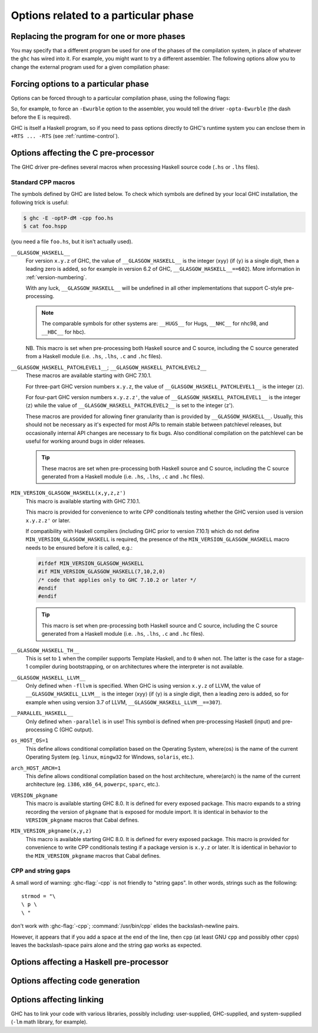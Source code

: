 .. _options-phases:

Options related to a particular phase
=====================================

.. _replacing-phases:

Replacing the program for one or more phases
--------------------------------------------

.. index::
   single: compilation phases, changing

You may specify that a different program be used for one of the phases
of the compilation system, in place of whatever the ``ghc`` has wired
into it. For example, you might want to try a different assembler. The
following options allow you to change the external program used for a
given compilation phase:

.. ghc-flag:: -pgmL ⟨cmd⟩
    :shortdesc: Use ⟨cmd⟩ as the literate pre-processor
    :type: dynamic
    :category: phase-programs

    Use ⟨cmd⟩ as the literate pre-processor.

.. ghc-flag:: -pgmP ⟨cmd⟩
    :shortdesc: Use ⟨cmd⟩ as the C pre-processor (with ``-cpp`` only)
    :type: dynamic
    :category: phase-programs

    Use ⟨cmd⟩ as the C pre-processor (with ``-cpp`` only).

.. ghc-flag:: -pgmc ⟨cmd⟩
    :shortdesc: Use ⟨cmd⟩ as the C compiler
    :type: dynamic
    :category: phase-programs

    Use ⟨cmd⟩ as the C compiler.

.. ghc-flag:: -pgmlo ⟨cmd⟩
    :shortdesc: Use ⟨cmd⟩ as the LLVM optimiser
    :type: dynamic
    :category: phase-programs

    Use ⟨cmd⟩ as the LLVM optimiser.

.. ghc-flag:: -pgmlc ⟨cmd⟩
    :shortdesc: Use ⟨cmd⟩ as the LLVM compiler
    :type: dynamic
    :category: phase-programs

    Use ⟨cmd⟩ as the LLVM compiler.

.. ghc-flag:: -pgms ⟨cmd⟩
    :shortdesc: Use ⟨cmd⟩ as the splitter
    :type: dynamic
    :category: phase-programs

    Use ⟨cmd⟩ as the splitter.

.. ghc-flag:: -pgma ⟨cmd⟩
    :shortdesc: Use ⟨cmd⟩ as the assembler
    :type: dynamic
    :category: phase-programs

    Use ⟨cmd⟩ as the assembler.

.. ghc-flag:: -pgml ⟨cmd⟩
    :shortdesc: Use ⟨cmd⟩ as the linker
    :type: dynamic
    :category: phase-programs

    Use ⟨cmd⟩ as the linker.

.. ghc-flag:: -pgmdll ⟨cmd⟩
    :shortdesc: Use ⟨cmd⟩ as the DLL generator
    :type: dynamic
    :category: phase-programs

    Use ⟨cmd⟩ as the DLL generator.

.. ghc-flag:: -pgmF ⟨cmd⟩
    :shortdesc: Use ⟨cmd⟩ as the pre-processor (with ``-F`` only)
    :type: dynamic
    :category: phase-programs

    Use ⟨cmd⟩ as the pre-processor (with ``-F`` only).

.. ghc-flag:: -pgmwindres ⟨cmd⟩
    :shortdesc: Use ⟨cmd⟩ as the program for embedding manifests on Windows.
    :type: dynamic
    :category: phase-programs

    Use ⟨cmd⟩ as the program to use for embedding manifests on Windows.
    Normally this is the program ``windres``, which is supplied with a
    GHC installation. See ``-fno-embed-manifest`` in
    :ref:`options-linker`.

.. ghc-flag:: -pgmlibtool ⟨cmd⟩
    :shortdesc: Use ⟨cmd⟩ as the command for libtool (with ``-staticlib`` only).
    :type: dynamic
    :category: phase-programs

    Use ⟨cmd⟩ as the libtool command (when using ``-staticlib`` only).

.. ghc-flag:: -pgmi ⟨cmd⟩
    :shortdesc: Use ⟨cmd⟩ as the external interpreter command.
    :type: dynamic
    :category: phase-programs

    Use ⟨cmd⟩ as the external interpreter command (see:
    :ref:`external-interpreter`).  Default: ``ghc-iserv-prof`` if
    ``-prof`` is enabled, ``ghc-iserv-dyn`` if ``-dynamic`` is
    enabled, or ``ghc-iserv`` otherwise.

.. _forcing-options-through:

Forcing options to a particular phase
-------------------------------------

.. index::
   single: forcing GHC-phase options

Options can be forced through to a particular compilation phase, using
the following flags:

.. ghc-flag:: -optL ⟨option⟩
    :shortdesc: pass ⟨option⟩ to the literate pre-processor
    :type: dynamic
    :category: phase-options

    Pass ⟨option⟩ to the literate pre-processor

.. ghc-flag:: -optP ⟨option⟩
    :shortdesc: pass ⟨option⟩ to cpp (with ``-cpp`` only)
    :type: dynamic
    :category: phase-options

    Pass ⟨option⟩ to CPP (makes sense only if ``-cpp`` is also on).

.. ghc-flag:: -optF ⟨option⟩
    :shortdesc: pass ⟨option⟩ to the custom pre-processor
    :type: dynamic
    :category: phase-options

    Pass ⟨option⟩ to the custom pre-processor (see
    :ref:`pre-processor`).

.. ghc-flag:: -optc ⟨option⟩
    :shortdesc: pass ⟨option⟩ to the C compiler
    :type: dynamic
    :category: phase-options

    Pass ⟨option⟩ to the C compiler.

.. ghc-flag:: -optlo ⟨option⟩
    :shortdesc: pass ⟨option⟩ to the LLVM optimiser
    :type: dynamic
    :category: phase-options

    Pass ⟨option⟩ to the LLVM optimiser.

.. ghc-flag:: -optlc ⟨option⟩
    :shortdesc: pass ⟨option⟩ to the LLVM compiler
    :type: dynamic
    :category: phase-options

    Pass ⟨option⟩ to the LLVM compiler.

.. ghc-flag:: -opta ⟨option⟩
    :shortdesc: pass ⟨option⟩ to the assembler
    :type: dynamic
    :category: phase-options

    Pass ⟨option⟩ to the assembler.

.. ghc-flag:: -optl ⟨option⟩
    :shortdesc: pass ⟨option⟩ to the linker
    :type: dynamic
    :category: phase-options

    Pass ⟨option⟩ to the linker.

.. ghc-flag:: -optdll ⟨option⟩
    :shortdesc: pass ⟨option⟩ to the DLL generator
    :type: dynamic
    :category: phase-options

    Pass ⟨option⟩ to the DLL generator.

.. ghc-flag:: -optwindres ⟨option⟩
    :shortdesc: pass ⟨option⟩ to ``windres``.
    :type: dynamic
    :category: phase-options

    Pass ⟨option⟩ to ``windres`` when embedding manifests on Windows.
    See ``-fno-embed-manifest`` in :ref:`options-linker`.

.. ghc-flag:: -opti ⟨option⟩
    :shortdesc: pass ⟨option⟩ to the interpreter sub-process.
    :type: dynamic
    :category: phase-options

    Pass ⟨option⟩ to the interpreter sub-process (see
    :ref:`external-interpreter`).  A common use for this is to pass
    RTS options e.g., ``-opti+RTS -opti-A64m``, or to enable verbosity
    with ``-opti-v`` to see what messages are being exchanged by GHC
    and the interpreter.

So, for example, to force an ``-Ewurble`` option to the assembler, you
would tell the driver ``-opta-Ewurble`` (the dash before the E is
required).

GHC is itself a Haskell program, so if you need to pass options directly
to GHC's runtime system you can enclose them in ``+RTS ... -RTS`` (see
:ref:`runtime-control`).

.. _c-pre-processor:

Options affecting the C pre-processor
-------------------------------------

.. extension:: CPP
    :shortdesc: Enable the C preprocessor.

    :since: 6.8.1

.. index::
   single: pre-processing: cpp
   single: C pre-processor options
   single: cpp, pre-processing with

.. ghc-flag:: -cpp
    :shortdesc: Run the C pre-processor on Haskell source files
    :type: dynamic
    :category: cpp

    The C pre-processor :command:`cpp` is run over your Haskell code only if
    the ``-cpp`` option -cpp option is given. Unless you are building a
    large system with significant doses of conditional compilation, you
    really shouldn't need it.

.. ghc-flag:: -D⟨symbol⟩[=⟨value⟩]
    :shortdesc: Define a symbol in the C pre-processor
    :type: dynamic
    :reverse: -U⟨symbol⟩
    :category: cpp

    Define macro ⟨symbol⟩ in the usual way. When no value is given, the value is
    taken to be ``1``. For instance, ``-DUSE_MYLIB`` is equivalent to
    ``-DUSE_MYLIB=1``.

    .. note::

        :ghc-flag:`-D⟨symbol⟩[=⟨value⟩]` does *not* affect ``-D``
        macros passed to the C compiler when compiling an unregisterised build! In
        this case use the ``-optc-Dfoo`` hack… (see :ref:`forcing-options-through`).

.. ghc-flag:: -U⟨symbol⟩
    :shortdesc: Undefine a symbol in the C pre-processor
    :type: dynamic
    :category: cpp

    Undefine macro ⟨symbol⟩ in the usual way.

.. ghc-flag:: -I⟨dir⟩
    :shortdesc: Add ⟨dir⟩ to the directory search list for ``#include`` files
    :type: dynamic
    :category: cpp

    Specify a directory in which to look for ``#include`` files, in the
    usual C way.

The GHC driver pre-defines several macros when processing Haskell source
code (``.hs`` or ``.lhs`` files).

.. _standard-cpp-macros:

Standard CPP macros
~~~~~~~~~~~~~~~~~~~

The symbols defined by GHC are listed below. To check which symbols are
defined by your local GHC installation, the following trick is useful:

.. code-block:: sh

    $ ghc -E -optP-dM -cpp foo.hs
    $ cat foo.hspp

(you need a file ``foo.hs``, but it isn't actually used).

``__GLASGOW_HASKELL__``
    .. index::
       single: __GLASGOW_HASKELL__

    For version ``x.y.z`` of GHC, the value of ``__GLASGOW_HASKELL__``
    is the integer ⟨xyy⟩ (if ⟨y⟩ is a single digit, then a leading zero
    is added, so for example in version 6.2 of GHC,
    ``__GLASGOW_HASKELL__==602``). More information in
    :ref:`version-numbering`.

    With any luck, ``__GLASGOW_HASKELL__`` will be undefined in all
    other implementations that support C-style pre-processing.

    .. note::
       The comparable symbols for other systems are:
       ``__HUGS__`` for Hugs, ``__NHC__`` for nhc98, and ``__HBC__`` for
       hbc).

    NB. This macro is set when pre-processing both Haskell source and C
    source, including the C source generated from a Haskell module (i.e.
    ``.hs``, ``.lhs``, ``.c`` and ``.hc`` files).

``__GLASGOW_HASKELL_PATCHLEVEL1__``; \ ``__GLASGOW_HASKELL_PATCHLEVEL2__``
    .. index::
       single: __GLASGOW_HASKELL_PATCHLEVEL2__

    .. index::
       single: __GLASGOW_HASKELL_PATCHLEVEL1__

    These macros are available starting with GHC 7.10.1.

    For three-part GHC version numbers ``x.y.z``, the value of
    ``__GLASGOW_HASKELL_PATCHLEVEL1__`` is the integer ⟨z⟩.

    For four-part GHC version numbers ``x.y.z.z'``, the value of
    ``__GLASGOW_HASKELL_PATCHLEVEL1__`` is the integer ⟨z⟩ while the
    value of ``__GLASGOW_HASKELL_PATCHLEVEL2__`` is set to the integer
    ⟨z'⟩.

    These macros are provided for allowing finer granularity than is
    provided by ``__GLASGOW_HASKELL__``. Usually, this should not be
    necessary as it's expected for most APIs to remain stable between
    patchlevel releases, but occasionally internal API changes are
    necessary to fix bugs. Also conditional compilation on the
    patchlevel can be useful for working around bugs in older releases.

    .. tip::
       These macros are set when pre-processing both Haskell source and
       C source, including the C source generated from a Haskell module
       (i.e. ``.hs``, ``.lhs``, ``.c`` and ``.hc`` files).

``MIN_VERSION_GLASGOW_HASKELL(x,y,z,z')``
    .. index::
       single: MIN_VERSION_GLASGOW_HASKELL

    This macro is available starting with GHC 7.10.1.

    This macro is provided for convenience to write CPP conditionals
    testing whether the GHC version used is version ``x.y.z.z'`` or
    later.

    If compatibility with Haskell compilers (including GHC prior to
    version 7.10.1) which do not define ``MIN_VERSION_GLASGOW_HASKELL``
    is required, the presence of the ``MIN_VERSION_GLASGOW_HASKELL``
    macro needs to be ensured before it is called, e.g.:

    .. code-block:: c

        #ifdef MIN_VERSION_GLASGOW_HASKELL
        #if MIN_VERSION_GLASGOW_HASKELL(7,10,2,0)
        /* code that applies only to GHC 7.10.2 or later */
        #endif
        #endif

    .. tip::
       This macro is set when pre-processing both Haskell source and C
       source, including the C source generated from a Haskell module (i.e.
       ``.hs``, ``.lhs``, ``.c`` and ``.hc`` files).

``__GLASGOW_HASKELL_TH__``
    .. index::
       single: __GLASGOW_HASKELL_TH__

    This is set to ``1`` when the compiler supports Template Haskell,
    and to ``0`` when not. The latter is the case for a stage-1
    compiler during bootstrapping, or on architectures where the
    interpreter is not available.

``__GLASGOW_HASKELL_LLVM__``
    .. index::
       single: __GLASGOW_HASKELL_LLVM__

    Only defined when ``-fllvm`` is specified. When GHC is using version
    ``x.y.z`` of LLVM, the value of ``__GLASGOW_HASKELL_LLVM__`` is the
    integer ⟨xyy⟩ (if ⟨y⟩ is a single digit, then a leading zero
    is added, so for example when using version 3.7 of LLVM,
    ``__GLASGOW_HASKELL_LLVM__==307``).

``__PARALLEL_HASKELL__``
    .. index::
       single: __PARALLEL_HASKELL__

    Only defined when ``-parallel`` is in use! This symbol is defined
    when pre-processing Haskell (input) and pre-processing C (GHC
    output).

``os_HOST_OS=1``
    This define allows conditional compilation based on the Operating
    System, where⟨os⟩ is the name of the current Operating System (eg.
    ``linux``, ``mingw32`` for Windows, ``solaris``, etc.).

``arch_HOST_ARCH=1``
    This define allows conditional compilation based on the host
    architecture, where⟨arch⟩ is the name of the current architecture
    (eg. ``i386``, ``x86_64``, ``powerpc``, ``sparc``, etc.).

``VERSION_pkgname``
    This macro is available starting GHC 8.0.  It is defined for every
    exposed package. This macro expands to a string recording the
    version of ``pkgname`` that is exposed for module import.
    It is identical in behavior to the ``VERSION_pkgname`` macros
    that Cabal defines.

``MIN_VERSION_pkgname(x,y,z)``
    This macro is available starting GHC 8.0.  It is defined for every
    exposed package. This macro is provided for convenience to write CPP
    conditionals testing if a package version is ``x.y.z`` or
    later.  It is identical in behavior to the ``MIN_VERSION_pkgname``
    macros that Cabal defines.

.. _cpp-string-gaps:

CPP and string gaps
~~~~~~~~~~~~~~~~~~~

.. index::
   single: -cpp vs string gaps
   single: string gaps vs -cpp.

A small word of warning: :ghc-flag:`-cpp` is not friendly to "string gaps".
In other words, strings such as the following: ::

    strmod = "\
    \ p \
    \ "

don't work with :ghc-flag:`-cpp`; :command:`/usr/bin/cpp` elides the backslash-newline
pairs.

However, it appears that if you add a space at the end of the line, then
``cpp`` (at least GNU ``cpp`` and possibly other ``cpp``\ s) leaves the
backslash-space pairs alone and the string gap works as expected.

.. _pre-processor:

Options affecting a Haskell pre-processor
-----------------------------------------

.. index::
   single: pre-processing: custom
   single: pre-processor options

.. ghc-flag:: -F
    :shortdesc: Enable the use of a :ref:`pre-processor <pre-processor>`
        (set with :ghc-flag:`-pgmF ⟨cmd⟩`)
    :type: dynamic
    :category: phases

    A custom pre-processor is run over your Haskell source file only if
    the ``-F`` option is given.

    Running a custom pre-processor at compile-time is in some settings
    appropriate and useful. The ``-F`` option lets you run a
    pre-processor as part of the overall GHC compilation pipeline, which
    has the advantage over running a Haskell pre-processor separately in
    that it works in interpreted mode and you can continue to take reap
    the benefits of GHC's recompilation checker.

    The pre-processor is run just before the Haskell compiler proper
    processes the Haskell input, but after the literate markup has been
    stripped away and (possibly) the C pre-processor has washed the
    Haskell input.

    Use :ghc-flag:`-pgmF ⟨cmd⟩` to select the program to use as the
    preprocessor.  When invoked, the ⟨cmd⟩ pre-processor is given at least
    three arguments on its command-line: the first argument is the name of the
    original source file, the second is the name of the file holding the input,
    and the third is the name of the file where ⟨cmd⟩ should write its output
    to.

    Additional arguments to the pre-processor can be passed in using the
    :ghc-flag:`-optF ⟨option⟩` option. These are fed to ⟨cmd⟩ on the command
    line after the three standard input and output arguments.

    An example of a pre-processor is to convert your source files to the
    input encoding that GHC expects, i.e. create a script ``convert.sh``
    containing the lines:

    .. code-block:: sh

        #!/bin/sh
        ( echo "{-# LINE 1 \"$2\" #-}" ; iconv -f l1 -t utf-8 $2 ) > $3

    and pass ``-F -pgmF convert.sh`` to GHC. The ``-f l1`` option tells
    iconv to convert your Latin-1 file, supplied in argument ``$2``,
    while the "-t utf-8" options tell iconv to return a UTF-8 encoded
    file. The result is redirected into argument ``$3``. The
    ``echo "{-# LINE 1 \"$2\" #-}"`` just makes sure that your error
    positions are reported as in the original source file.

.. _options-codegen:

Options affecting code generation
---------------------------------

.. ghc-flag:: -fasm
    :shortdesc: Use the :ref:`native code generator <native-code-gen>`
    :type: dynamic
    :reverse: -fllvm
    :category: codegen

    Use GHC's :ref:`native code generator <native-code-gen>` rather than
    compiling via LLVM. ``-fasm`` is the default.

.. ghc-flag:: -fllvm
    :shortdesc: Compile using the :ref:`LLVM code generator <llvm-code-gen>`
    :type: dynamic
    :reverse: -fasm
    :category: codegen

    Compile via :ref:`LLVM <llvm-code-gen>` instead of using the native
    code generator. This will generally take slightly longer than the
    native code generator to compile. Produced code is generally the
    same speed or faster than the other two code generators. Compiling
    via LLVM requires LLVM's :command:`opt` and :command:`llc` executables to be
    in :envvar:`PATH`.

    .. note::

        Note that this GHC release expects an LLVM version in the |llvm-version|
        release series.

.. ghc-flag:: -fno-code
    :shortdesc: Omit code generation
    :type: dynamic
    :category: codegen

    Omit code generation (and all later phases) altogether. This is
    useful if you're only interested in type checking code.

.. ghc-flag:: -fwrite-interface
    :shortdesc: Always write interface files
    :type: dynamic
    :category: codegen

    Always write interface files. GHC will normally write interface
    files automatically, but this flag is useful with :ghc-flag:`-fno-code`,
    which normally suppresses generation of interface files. This is
    useful if you want to type check over multiple runs of GHC without
    compiling dependencies.

.. ghc-flag:: -fobject-code
    :shortdesc: Generate object code
    :type: dynamic
    :category: codegen

    Generate object code. This is the default outside of GHCi, and can
    be used with GHCi to cause object code to be generated in preference
    to bytecode.

.. ghc-flag:: -fbyte-code
    :shortdesc: Generate byte-code
    :type: dynamic
    :category: codegen

    Generate byte-code instead of object-code. This is the default in
    GHCi. Byte-code can currently only be used in the interactive
    interpreter, not saved to disk. This option is only useful for
    reversing the effect of :ghc-flag:`-fobject-code`.

.. ghc-flag:: -fPIC
    :shortdesc: Generate position-independent code (where available)
    :type: dynamic
    :category: codegen

    Generate position-independent code (code that can be put into shared
    libraries). This currently works on Linux x86 and x86-64. On
    Windows, position-independent code is never used so the flag is a
    no-op on that platform.

.. ghc-flag:: -fexternal-dynamic-refs
    :shortdesc: Generate code for linking against dynamic libraries
    :type: dynamic
    :category: codegen

    When generating code, assume that entities imported from a
    different module might be dynamically linked.  This flag is enabled
    automatically by :ghc-flag:`-dynamic`.

.. ghc-flag:: -fPIE
    :shortdesc: Generate code for a position-independent executable (where available)
    :type: dynamic
    :category: codegen

    Generate code in such a way to be linkable into a position-independent
    executable This currently works on Linux x86 and x86-64. On Windows,
    position-independent code is never used so the flag is a no-op on that
    platform. To link the final executable use :ghc-flag:`-pie`.

.. ghc-flag:: -dynamic
    :shortdesc: Build dynamically-linked object files and executables
    :type: dynamic
    :category: codegen
    :noindex:

    Build code for dynamic linking.  This can reduce code size
    tremendously, but may slow-down cross-module calls of non-inlined
    functions. There can be some complications combining
    :ghc-flag:`-shared` with this flag relating to linking in the RTS
    under Linux. See :ghc-ticket:`10352`.

    Note that using this option when linking causes GHC to link against
    shared libraries.

.. ghc-flag:: -dynamic-too
    :shortdesc: Build dynamic object files *as well as* static object files
        during compilation
    :type: dynamic
    :category: codegen

    Generates both dynamic and static object files in a single run of
    GHC. This option is functionally equivalent to running GHC twice,
    the second time adding ``-dynamic -osuf dyn_o -hisuf dyn_hi``.

    Although it is equivalent to running GHC twice, using
    ``-dynamic-too`` is more efficient, because the earlier phases of
    the compiler up to code generation are performed just once.

    When using ``-dynamic-too``, the options ``-dyno``, ``-dynosuf``,
    and ``-dynhisuf`` are the counterparts of ``-o``, ``-osuf``, and
    ``-hisuf`` respectively, but applying to the dynamic compilation.

.. _options-linker:

Options affecting linking
-------------------------

.. index::
   single: linker options
   single: ld options

GHC has to link your code with various libraries, possibly including:
user-supplied, GHC-supplied, and system-supplied (``-lm`` math library,
for example).

.. ghc-flag:: -l ⟨lib⟩
    :shortdesc: Link in library ⟨lib⟩
    :type: dynamic
    :category: linking

    Link in the ⟨lib⟩ library. On Unix systems, this will be in a file
    called :file:`lib{lib}.a` or :file:`lib{lib}.so` which resides somewhere on the
    library directories path.

    Because of the sad state of most UNIX linkers, the order of such
    options does matter. If library ⟨foo⟩ requires library ⟨bar⟩, then
    in general ``-l ⟨foo⟩`` should come *before* ``-l ⟨bar⟩`` on the
    command line.

    There's one other gotcha to bear in mind when using external
    libraries: if the library contains a ``main()`` function, then this
    will be a link conflict with GHC's own ``main()`` function (eg.
    ``libf2c`` and ``libl`` have their own ``main()``\ s).

    You can use an external main function if you initialize the RTS manually
    and pass ``-no-hs-main``. See also :ref:`using-own-main`.

.. ghc-flag:: -c
    :shortdesc: Stop after generating object (``.o``) file
    :type: mode
    :category: linking

    Omits the link step. This option can be used with :ghc-flag:`--make` to
    avoid the automatic linking that takes place if the program contains
    a ``Main`` module.

.. ghc-flag:: -package ⟨name⟩
    :shortdesc: Expose package ⟨pkg⟩
    :type: dynamic
    :category: linking

    If you are using a Haskell "package" (see :ref:`packages`), don't
    forget to add the relevant ``-package`` option when linking the
    program too: it will cause the appropriate libraries to be linked in
    with the program. Forgetting the ``-package`` option will likely
    result in several pages of link errors.

.. ghc-flag:: -framework ⟨name⟩
    :shortdesc: On Darwin/OS X/iOS only, link in the framework ⟨name⟩. This
        option corresponds to the ``-framework`` option for Apple's Linker.
    :type: dynamic
    :category: linking

    On Darwin/OS X/iOS only, link in the framework ⟨name⟩. This option
    corresponds to the ``-framework`` option for Apple's Linker. Please
    note that frameworks and packages are two different things -
    frameworks don't contain any Haskell code. Rather, they are Apple's
    way of packaging shared libraries. To link to Apple's "Carbon" API,
    for example, you'd use ``-framework Carbon``.

.. ghc-flag:: -staticlib
    :shortdesc: Generate a standalone static library (as opposed to an
        executable). This is useful when cross compiling. The
        library together with all its dependencies ends up in in a
        single static library that can be linked against.
    :type: dynamic
    :category: linking

    Link all passed files into a static library suitable for linking.
    To control the name, use the :ghc-flag:`-o ⟨file⟩` option
    as usual. The default name is ``liba.a``.

.. ghc-flag:: -L ⟨dir⟩
    :shortdesc: Add ⟨dir⟩ to the list of directories searched for libraries
    :type: dynamic
    :category: linking

    Where to find user-supplied libraries… Prepend the directory ⟨dir⟩
    to the library directories path.

.. ghc-flag:: -framework-path ⟨dir⟩
    :shortdesc: On Darwin/OS X/iOS only, add ⟨dir⟩ to the list of directories
        searched for frameworks. This option corresponds to the ``-F``
        option for Apple's Linker.
    :type: dynamic
    :category: linking

    On Darwin/OS X/iOS only, prepend the directory ⟨dir⟩ to the
    framework directories path. This option corresponds to the ``-F``
    option for Apple's Linker (``-F`` already means something else for
    GHC).

.. ghc-flag:: -split-objs
    :shortdesc: Split objects (for libraries)
    :type: dynamic
    :category: linking

    Tell the linker to split the single object file that would normally
    be generated into multiple object files, one per top-level Haskell
    function or type in the module. This only makes sense for libraries,
    where it means that executables linked against the library are
    smaller as they only link against the object files that they need.
    However, assembling all the sections separately is expensive, so
    this is slower than compiling normally. Additionally, the size of
    the library itself (the ``.a`` file) can be a factor of 2 to 2.5
    larger. We use this feature for building GHC's libraries.

.. ghc-flag:: -split-sections
    :shortdesc: Split sections for link-time dead-code stripping
    :type: dynamic
    :category: linking

    Place each generated function or data item into its own section in the
    output file if the target supports arbitrary sections. The name of the
    function or the name of the data item determines the section's name in the
    output file.

    When linking, the linker can automatically remove all unreferenced sections
    and thus produce smaller executables. The effect is similar to
    :ghc-flag:`-split-objs`, but somewhat more efficient - the generated library
    files are about 30% smaller than with :ghc-flag:`-split-objs`.

.. ghc-flag:: -static
    :shortdesc: Use static Haskell libraries
    :type: dynamic
    :category: linking

    Tell the linker to avoid shared Haskell libraries, if possible. This
    is the default.

.. ghc-flag:: -dynamic
    :shortdesc: Build dynamically-linked object files and executables
    :type: dynamic
    :category: linking

    This flag tells GHC to link against shared Haskell libraries. This
    flag only affects the selection of dependent libraries, not the form
    of the current target (see -shared). See :ref:`using-shared-libs` on
    how to create them.

    Note that this option also has an effect on code generation (see
    above).

.. ghc-flag:: -shared
    :shortdesc: Generate a shared library (as opposed to an executable)
    :type: dynamic
    :category: linking

    Instead of creating an executable, GHC produces a shared object with
    this linker flag. Depending on the operating system target, this
    might be an ELF DSO, a Windows DLL, or a Mac OS dylib. GHC hides the
    operating system details beneath this uniform flag.

    The flags :ghc-flag:`-dynamic` and :ghc-flag:`-static` control whether the
    resulting shared object links statically or dynamically to Haskell package
    libraries given as :ghc-flag:`-package ⟨pkg⟩` option. Non-Haskell libraries
    are linked as gcc would regularly link it on your system, e.g. on most ELF
    system the linker uses the dynamic libraries when found.

    Object files linked into shared objects must be compiled with
    :ghc-flag:`-fPIC`, see :ref:`options-codegen`

    When creating shared objects for Haskell packages, the shared object
    must be named properly, so that GHC recognizes the shared object
    when linked against this package. See shared object name mangling.

.. ghc-flag:: -dynload
    :shortdesc: Selects one of a number of modes for finding shared libraries at runtime.
    :type: dynamic
    :category: linking

    This flag selects one of a number of modes for finding shared
    libraries at runtime. See :ref:`finding-shared-libs` for a
    description of each mode.

.. ghc-flag:: -main-is ⟨thing⟩
    :shortdesc: Set main module and function
    :type: dynamic
    :category: linking

    .. index::
       single: specifying your own main function

    The normal rule in Haskell is that your program must supply a
    ``main`` function in module ``Main``. When testing, it is often
    convenient to change which function is the "main" one, and the
    ``-main-is`` flag allows you to do so. The ⟨thing⟩ can be one of:

    -  A lower-case identifier ``foo``. GHC assumes that the main
       function is ``Main.foo``.

    -  A module name ``A``. GHC assumes that the main function is
       ``A.main``.

    -  A qualified name ``A.foo``. GHC assumes that the main function is
       ``A.foo``.

    Strictly speaking, ``-main-is`` is not a link-phase flag at all; it
    has no effect on the link step. The flag must be specified when
    compiling the module containing the specified main function (e.g.
    module ``A`` in the latter two items above). It has no effect for
    other modules, and hence can safely be given to ``ghc --make``.
    However, if all the modules are otherwise up to date, you may need
    to force recompilation both of the module where the new "main" is,
    and of the module where the "main" function used to be; ``ghc`` is
    not clever enough to figure out that they both need recompiling. You
    can force recompilation by removing the object file, or by using the
    :ghc-flag:`-fforce-recomp` flag.

.. ghc-flag:: -no-hs-main
    :shortdesc: Don't assume this program contains ``main``
    :type: dynamic
    :category: linking

    .. index::
       single: linking Haskell libraries with foreign code

    In the event you want to include ghc-compiled code as part of
    another (non-Haskell) program, the RTS will not be supplying its
    definition of ``main()`` at link-time, you will have to. To signal
    that to the compiler when linking, use ``-no-hs-main``. See also
    :ref:`using-own-main`.

    Notice that since the command-line passed to the linker is rather
    involved, you probably want to use ``ghc`` to do the final link of
    your \`mixed-language' application. This is not a requirement
    though, just try linking once with :ghc-flag:`-v` on to see what options the
    driver passes through to the linker.

    The ``-no-hs-main`` flag can also be used to persuade the compiler
    to do the link step in :ghc-flag:`--make` mode when there is no Haskell
    ``Main`` module present (normally the compiler will not attempt
    linking when there is no ``Main``).

    The flags :ghc-flag:`-rtsopts[=⟨none|some|all|ignore|ignoreAll⟩]` and
    :ghc-flag:`-with-rtsopts=⟨opts⟩` have no effect when used with
    :ghc-flag:`-no-hs-main`, because they are implemented by changing the
    definition of ``main`` that GHC generates. See :ref:`using-own-main` for
    how to get the effect of
    :ghc-flag:`-rtsopts[=⟨none|some|all|ignore|ignoreAll⟩]` and
    :ghc-flag:`-with-rtsopts=⟨opts⟩` when using your own ``main``.

.. ghc-flag:: -debug
    :shortdesc: Use the debugging runtime
    :type: dynamic
    :category: linking

    Link the program with a debugging version of the runtime system. The
    debugging runtime turns on numerous assertions and sanity checks,
    and provides extra options for producing debugging output at runtime
    (run the program with ``+RTS -?`` to see a list).

.. ghc-flag:: -threaded
    :shortdesc: Use the threaded runtime
    :type: dynamic
    :category: linking

    Link the program with the "threaded" version of the runtime system.
    The threaded runtime system is so-called because it manages multiple
    OS threads, as opposed to the default runtime system which is purely
    single-threaded.

    Note that you do *not* need ``-threaded`` in order to use
    concurrency; the single-threaded runtime supports concurrency
    between Haskell threads just fine.

    The threaded runtime system provides the following benefits:

    -  It enables the :rts-flag:`-N ⟨x⟩` RTS option to be used,
       which allows threads to run in parallel on a multiprocessor
       or multicore machine. See :ref:`using-smp`.

    -  If a thread makes a foreign call (and the call is not marked
       ``unsafe``), then other Haskell threads in the program will
       continue to run while the foreign call is in progress.
       Additionally, ``foreign export``\ ed Haskell functions may be
       called from multiple OS threads simultaneously. See
       :ref:`ffi-threads`.

.. ghc-flag:: -eventlog
    :shortdesc: Enable runtime event tracing
    :type: dynamic
    :category: linking

    Link the program with the "eventlog" version of the runtime system.
    A program linked in this way can generate a runtime trace of events
    (such as thread start/stop) to a binary file :file:`{program}.eventlog`,
    which can then be interpreted later by various tools. See
    :ref:`rts-eventlog` for more information.

    :ghc-flag:`-eventlog` can be used with :ghc-flag:`-threaded`. It is implied by
    :ghc-flag:`-debug`.

.. ghc-flag:: -rtsopts[=⟨none|some|all|ignore|ignoreAll⟩]
    :shortdesc: Control whether the RTS behaviour can be tweaked via command-line
        flags and the ``GHCRTS`` environment variable. Using ``none``
        means no RTS flags can be given; ``some`` means only a minimum
        of safe options can be given (the default); ``all`` (or no
        argument at all) means that all RTS flags are permitted; ``ignore``
        means RTS flags can be given, but are treated as regular arguments and
        passed to the Haskell program as arguments; ``ignoreAll`` is the same as
        ``ignore``, but ``GHCRTS`` is also ignored. ``-rtsopts`` does not
        affect ``-with-rtsopts`` behavior; flags passed via ``-with-rtsopts``
        are used regardless of ``-rtsopts``.
    :type: dynamic
    :category: linking

    :default: all

    This option affects the processing of RTS control options given
    either on the command line or via the :envvar:`GHCRTS` environment
    variable. There are three possibilities:

    ``-rtsopts=none``
        Disable all processing of RTS options. If ``+RTS`` appears
        anywhere on the command line, then the program will abort with
        an error message. If the ``GHCRTS`` environment variable is set,
        then the program will emit a warning message, ``GHCRTS`` will be
        ignored, and the program will run as normal.

    ``-rtsopts=ignore``
        Disables all processing of RTS options. Unlike ``none`` this treats
        all RTS flags appearing on the command line the same way as regular
        arguments. (Passing them on to your program as arguments).
        ``GHCRTS`` options will be processed normally.

    ``-rtsopts=ignoreAll``
        Same as ``ignore`` but also ignores ``GHCRTS``.

    ``-rtsopts=some``
        [this is the default setting] Enable only the "safe" RTS
        options: (Currently only ``-?`` and ``--info``.) Any other RTS
        options on the command line or in the ``GHCRTS`` environment
        variable causes the program with to abort with an error message.

    ``-rtsopts=all`` or just ``-rtsopts``
        Enable *all* RTS option processing, both on the command line and
        through the ``GHCRTS`` environment variable.

    In GHC 6.12.3 and earlier, the default was to process all RTS
    options. However, since RTS options can be used to write logging
    data to arbitrary files under the security context of the running
    program, there is a potential security problem. For this reason, GHC
    7.0.1 and later default to ``-rtsopts=some``.

    Note that ``-rtsopts`` has no effect when used with :ghc-flag:`-no-hs-main`;
    see :ref:`using-own-main` for details.

    ``-rtsopts`` does not affect RTS options passed via ``-with-rtsopts``;
    those are used regardless of ``-rtsopts``.

.. ghc-flag:: -with-rtsopts=⟨opts⟩
    :shortdesc: Set the default RTS options to ⟨opts⟩.
    :type: dynamic
    :category: linking

    This option allows you to set the default RTS options at link-time.
    For example, ``-with-rtsopts="-H128m"`` sets the default heap size
    to 128MB. This will always be the default heap size for this
    program, unless the user overrides it. (Depending on the setting of
    the ``-rtsopts`` option, the user might not have the ability to
    change RTS options at run-time, in which case ``-with-rtsopts``
    would be the *only* way to set them.)

    Use the runtime flag :rts-flag:`--info` on the executable program
    to see the options set with ``-with-rtsopts``.

    Note that ``-with-rtsopts`` has no effect when used with
    ``-no-hs-main``; see :ref:`using-own-main` for details.

.. ghc-flag:: -no-rtsopts-suggestions
    :shortdesc: Don't print RTS suggestions about linking with
        :ghc-flag:`-rtsopts[=⟨none|some|all|ignore|ignoreAll⟩]`.
    :type: dynamic
    :category: linking

    This option disables RTS suggestions about linking with
    :ghc-flag:`-rtsopts[=⟨none|some|all|ignore|ignoreAll⟩]` when they are not
    available. These suggestions would be unhelpful if the users have installed
    Haskell programs through their package managers. With this option enabled,
    these suggestions will not appear. It is recommended for people
    distributing binaries to build with either ``-rtsopts`` or
    ``-no-rtsopts-suggestions``.

.. ghc-flag:: -expand-response-files
    :shortdesc: Expand response file arguments at runtime.
    :type: dynamic
    :category: linking

    If the flag is ON:

    - The RTS expands response files
    - getArgsWithResponseFiles and getArgs behave the same, and return the
      command line arguments after expanding response files and removing RTS flags.

    Otherwise:

    - The RTS does not expand response files
    - getArgs works in the usual way (doesn't expand response files, and
      filters RTS flags passed over the command line).
    - getArgsWithResponseFiles expands response files, but doesn't process
      the RTS flags contained in a file.

.. ghc-flag:: -fno-gen-manifest
    :shortdesc: Do not generate a manifest file (Windows only)
    :type: dynamic
    :category: linking

    On Windows, GHC normally generates a manifestmanifest file when
    linking a binary. The manifest is placed in the file
    :file:`{prog}.exe.manifest`` where ⟨prog.exe⟩ is the name of the
    executable. The manifest file currently serves just one purpose: it
    disables the "installer detection" in Windows
    Vista that attempts to elevate privileges for executables with
    certain names (e.g. names containing "install", "setup" or "patch").
    Without the manifest file to turn off installer detection,
    attempting to run an executable that Windows deems to be an
    installer will return a permission error code to the invoker.
    Depending on the invoker, the result might be a dialog box asking
    the user for elevated permissions, or it might simply be a
    permission denied error.

    Installer detection can be also turned off globally for the system
    using the security control panel, but GHC by default generates
    binaries that don't depend on the user having disabled installer
    detection.

    The ``-fno-gen-manifest`` disables generation of the manifest file.
    One reason to do this would be if you had a manifest file of your
    own, for example.

    In the future, GHC might use the manifest file for more things, such
    as supplying the location of dependent DLLs.

    :ghc-flag:`-fno-gen-manifest` also implies :ghc-flag:`-fno-embed-manifest`, see
    below.

.. ghc-flag:: -fno-embed-manifest
    :shortdesc: Do not embed the manifest in the executable (Windows only)
    :type: dynamic
    :category: linking

    .. index::
       single: windres

    The manifest file that GHC generates when linking a binary on Windows is
    also embedded in the executable itself, by default. This means that the
    binary can be distributed without having to supply the manifest file too.
    The embedding is done by running :command:`windres`; to see exactly what
    GHC does to embed the manifest, use the :ghc-flag:`-v` flag. A GHC
    installation comes with its own copy of ``windres`` for this reason.

    See also :ghc-flag:`-pgmwindres ⟨cmd⟩` (:ref:`replacing-phases`) and
    :ghc-flag:`-optwindres ⟨option⟩` (:ref:`forcing-options-through`).

.. ghc-flag:: -fno-shared-implib
    :shortdesc: Don't generate an import library for a DLL (Windows only)
    :type: dynamic
    :category: linking

    DLLs on Windows are typically linked to by linking to a
    corresponding ``.lib`` or ``.dll.a`` — the so-called import library.
    GHC will typically generate such a file for every DLL you create by
    compiling in :ghc-flag:`-shared` mode. However, sometimes you don't want to
    pay the disk-space cost of creating this import library, which can
    be substantial — it might require as much space as the code itself,
    as Haskell DLLs tend to export lots of symbols.

    As long as you are happy to only be able to link to the DLL using
    ``GetProcAddress`` and friends, you can supply the
    :ghc-flag:`-fno-shared-implib` flag to disable the creation of the import
    library entirely.

.. ghc-flag:: -dylib-install-name ⟨path⟩
    :shortdesc: Set the install name (via ``-install_name`` passed to Apple's
        linker), specifying the full install path of the library file.
        Any libraries or executables that link with it later will pick
        up that path as their runtime search location for it.
        (Darwin/OS X only)
    :type: dynamic
    :category: linking

    On Darwin/OS X, dynamic libraries are stamped at build time with an
    "install name", which is the ultimate install path of the library
    file. Any libraries or executables that subsequently link against it
    will pick up that path as their runtime search location for it. By
    default, ghc sets the install name to the location where the library
    is built. This option allows you to override it with the specified
    file path. (It passes ``-install_name`` to Apple's linker.) Ignored
    on other platforms.

.. ghc-flag:: -rdynamic
    :shortdesc: This instructs the linker to add all symbols, not only used
        ones, to the dynamic symbol table. Currently Linux and
        Windows/MinGW32 only. This is equivalent to using
        ``-optl -rdynamic`` on Linux, and ``-optl -export-all-symbols``
        on Windows.
    :type: dynamic
    :category: linking

    This instructs the linker to add all symbols, not only used ones, to
    the dynamic symbol table. Currently Linux and Windows/MinGW32 only.
    This is equivalent to using ``-optl -rdynamic`` on Linux, and
    ``-optl -export-all-symbols`` on Windows.

.. ghc-flag:: -fwhole-archive-hs-libs
    :shortdesc: When linking a binary executable, this inserts the flag
        ``-Wl,--whole-archive`` before any ``-l`` flags for Haskell
        libraries, and ``-Wl,--no-whole-archive`` afterwards
    :type: dynamic
    :category: linking

    When linking a binary executable, this inserts the flag
    ``-Wl,--whole-archive`` before any ``-l`` flags for Haskell
    libraries, and ``-Wl,--no-whole-archive`` afterwards (on OS X, the
    flag is ``-Wl,-all_load``, there is no equivalent for
    ``-Wl,--no-whole-archive``).  This flag also disables the use of
    ``-Wl,--gc-sections`` (``-Wl,-dead_strip`` on OS X).

    This is for specialist applications that may require symbols
    defined in these Haskell libraries at runtime even though they
    aren't referenced by any other code linked into the executable.
    If you're using ``-fwhole-archive-hs-libs``, you probably also
    want ``-rdynamic``.

.. ghc-flag:: -pie
    :shortdesc: Instruct the linker to produce a position-independent executable.
    :type: dynamic
    :category: linking

    :since: 8.2.2

    This instructs the linker to produce a position-independent executable.
    This flag is only valid while producing executables and all object code
    being linked must have been produced with :ghc-flag:`-fPIE`.

    Position independent executables are required by some platforms as they
    enable address-space layout randomization (ASLR), a common security measure.
    They can also be useful as they can be dynamically loaded and used as shared
    libraries by other executables.

    Position independent executables should be dynamically-linked (e.g. built
    with :ghc-flag:`-dynamic` and only loaded into other dynamically-linked
    executables to ensure that only one ``libHSrts`` is present if
    loaded into the address space of another Haskell process.

    Also, you may need to use the :ghc-flag:`-rdynamic` flag to ensure that
    that symbols are not dropped from your PIE objects.

.. ghc-flag:: -keep-cafs
    :shortdesc: Do not garbage-collect CAFs (top-level expressions) at runtime
    :type: dynamic
    :category: linking

    :since: 8.8.1

    Disables the RTS's normal behaviour of garbage-collecting CAFs
    (Constant Applicative Forms, in other words top-level
    expressions). This option is useful for specialised applications
    that do runtime dynamic linking, where code dynamically linked in
    the future might require the value of a CAF that would otherwise
    be garbage-collected.

